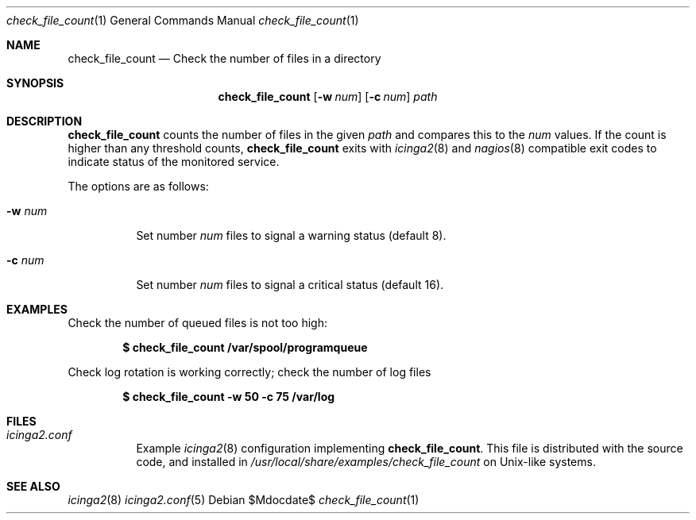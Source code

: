 .Dd $Mdocdate$
.Dt check_file_count 1
.Os
.Sh NAME
.Nm check_file_count
.Nd Check the number of files in a directory
.Sh SYNOPSIS
.Nm
.Op Fl w Ar num
.Op Fl c Ar num
.Ar path
.Sh DESCRIPTION
.Nm
counts the number of files in the given
.Ar path
and compares this to the
.Ar num
values.
If the count is higher than any threshold counts,
.Nm
exits with
.Xr icinga2 8
and
.Xr nagios 8
compatible exit codes to indicate status of the monitored service.
.Pp
The options are as follows:
.Bl -tag -width Ds
.It Fl w Ar num
Set number
.Ar num
files to signal a warning status
.Pq default 8 .
.It Fl c Ar num
Set number
.Ar num
files to signal a critical status
.Pq default 16 .
.El
.Sh EXAMPLES
Check the number of queued files is not too high:
.Pp
.Dl $ check_file_count /var/spool/programqueue
.Pp
Check log rotation is working correctly; check the number of log files
.Pp
.Dl $ check_file_count -w 50 -c 75 /var/log
.Sh FILES
.Bl -tag -width Ds
.It Pa icinga2.conf
Example
.Xr icinga2 8
configuration implementing
.Nm .
This file is distributed with the source code, and installed in
.Pa /usr/local/share/examples/check_file_count
on Unix-like systems.
.Sh SEE ALSO
.Xr icinga2 8
.Xr icinga2.conf 5
